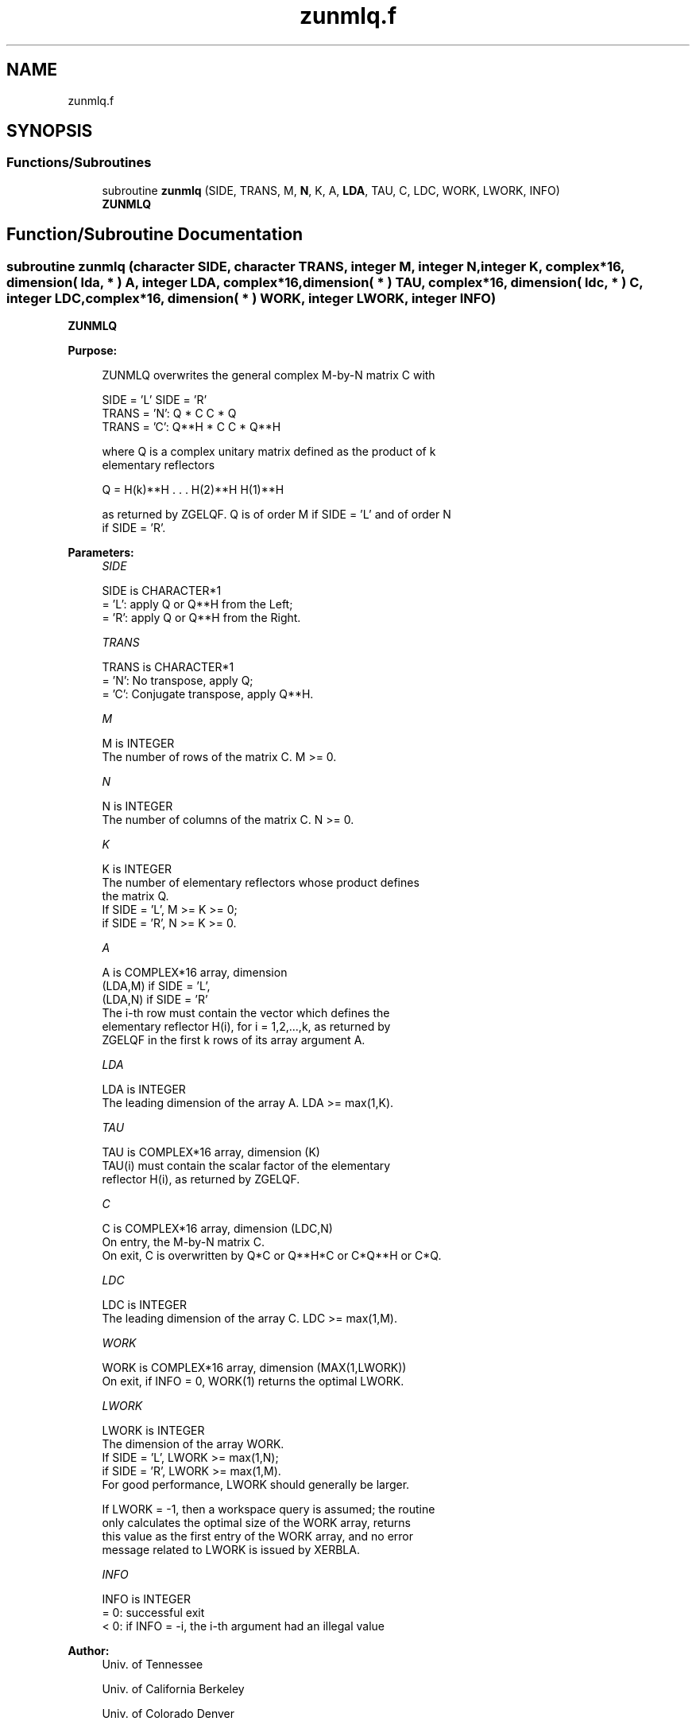 .TH "zunmlq.f" 3 "Tue Nov 14 2017" "Version 3.8.0" "LAPACK" \" -*- nroff -*-
.ad l
.nh
.SH NAME
zunmlq.f
.SH SYNOPSIS
.br
.PP
.SS "Functions/Subroutines"

.in +1c
.ti -1c
.RI "subroutine \fBzunmlq\fP (SIDE, TRANS, M, \fBN\fP, K, A, \fBLDA\fP, TAU, C, LDC, WORK, LWORK, INFO)"
.br
.RI "\fBZUNMLQ\fP "
.in -1c
.SH "Function/Subroutine Documentation"
.PP 
.SS "subroutine zunmlq (character SIDE, character TRANS, integer M, integer N, integer K, complex*16, dimension( lda, * ) A, integer LDA, complex*16, dimension( * ) TAU, complex*16, dimension( ldc, * ) C, integer LDC, complex*16, dimension( * ) WORK, integer LWORK, integer INFO)"

.PP
\fBZUNMLQ\fP  
.PP
\fBPurpose: \fP
.RS 4

.PP
.nf
 ZUNMLQ overwrites the general complex M-by-N matrix C with

                 SIDE = 'L'     SIDE = 'R'
 TRANS = 'N':      Q * C          C * Q
 TRANS = 'C':      Q**H * C       C * Q**H

 where Q is a complex unitary matrix defined as the product of k
 elementary reflectors

       Q = H(k)**H . . . H(2)**H H(1)**H

 as returned by ZGELQF. Q is of order M if SIDE = 'L' and of order N
 if SIDE = 'R'.
.fi
.PP
 
.RE
.PP
\fBParameters:\fP
.RS 4
\fISIDE\fP 
.PP
.nf
          SIDE is CHARACTER*1
          = 'L': apply Q or Q**H from the Left;
          = 'R': apply Q or Q**H from the Right.
.fi
.PP
.br
\fITRANS\fP 
.PP
.nf
          TRANS is CHARACTER*1
          = 'N':  No transpose, apply Q;
          = 'C':  Conjugate transpose, apply Q**H.
.fi
.PP
.br
\fIM\fP 
.PP
.nf
          M is INTEGER
          The number of rows of the matrix C. M >= 0.
.fi
.PP
.br
\fIN\fP 
.PP
.nf
          N is INTEGER
          The number of columns of the matrix C. N >= 0.
.fi
.PP
.br
\fIK\fP 
.PP
.nf
          K is INTEGER
          The number of elementary reflectors whose product defines
          the matrix Q.
          If SIDE = 'L', M >= K >= 0;
          if SIDE = 'R', N >= K >= 0.
.fi
.PP
.br
\fIA\fP 
.PP
.nf
          A is COMPLEX*16 array, dimension
                               (LDA,M) if SIDE = 'L',
                               (LDA,N) if SIDE = 'R'
          The i-th row must contain the vector which defines the
          elementary reflector H(i), for i = 1,2,...,k, as returned by
          ZGELQF in the first k rows of its array argument A.
.fi
.PP
.br
\fILDA\fP 
.PP
.nf
          LDA is INTEGER
          The leading dimension of the array A. LDA >= max(1,K).
.fi
.PP
.br
\fITAU\fP 
.PP
.nf
          TAU is COMPLEX*16 array, dimension (K)
          TAU(i) must contain the scalar factor of the elementary
          reflector H(i), as returned by ZGELQF.
.fi
.PP
.br
\fIC\fP 
.PP
.nf
          C is COMPLEX*16 array, dimension (LDC,N)
          On entry, the M-by-N matrix C.
          On exit, C is overwritten by Q*C or Q**H*C or C*Q**H or C*Q.
.fi
.PP
.br
\fILDC\fP 
.PP
.nf
          LDC is INTEGER
          The leading dimension of the array C. LDC >= max(1,M).
.fi
.PP
.br
\fIWORK\fP 
.PP
.nf
          WORK is COMPLEX*16 array, dimension (MAX(1,LWORK))
          On exit, if INFO = 0, WORK(1) returns the optimal LWORK.
.fi
.PP
.br
\fILWORK\fP 
.PP
.nf
          LWORK is INTEGER
          The dimension of the array WORK.
          If SIDE = 'L', LWORK >= max(1,N);
          if SIDE = 'R', LWORK >= max(1,M).
          For good performance, LWORK should generally be larger.

          If LWORK = -1, then a workspace query is assumed; the routine
          only calculates the optimal size of the WORK array, returns
          this value as the first entry of the WORK array, and no error
          message related to LWORK is issued by XERBLA.
.fi
.PP
.br
\fIINFO\fP 
.PP
.nf
          INFO is INTEGER
          = 0:  successful exit
          < 0:  if INFO = -i, the i-th argument had an illegal value
.fi
.PP
 
.RE
.PP
\fBAuthor:\fP
.RS 4
Univ\&. of Tennessee 
.PP
Univ\&. of California Berkeley 
.PP
Univ\&. of Colorado Denver 
.PP
NAG Ltd\&. 
.RE
.PP
\fBDate:\fP
.RS 4
December 2016 
.RE
.PP

.PP
Definition at line 169 of file zunmlq\&.f\&.
.SH "Author"
.PP 
Generated automatically by Doxygen for LAPACK from the source code\&.
